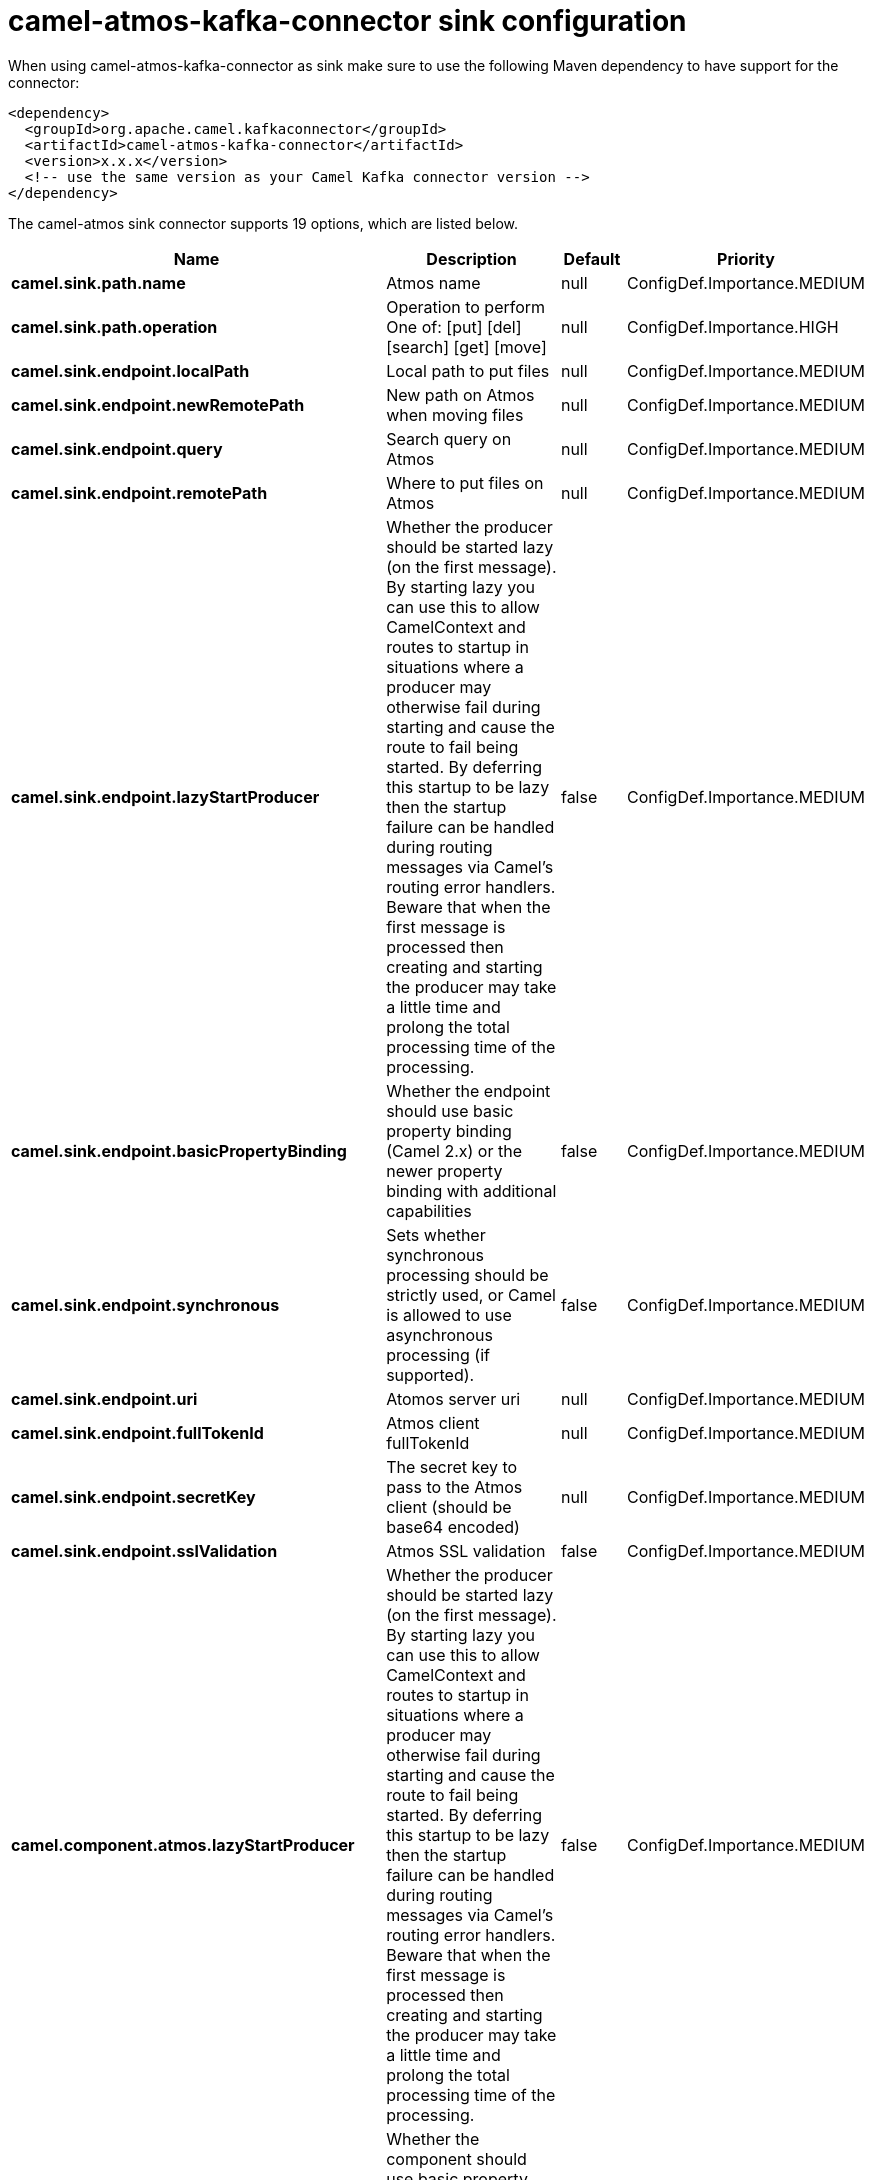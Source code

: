 // kafka-connector options: START
[[camel-atmos-kafka-connector-sink]]
= camel-atmos-kafka-connector sink configuration

When using camel-atmos-kafka-connector as sink make sure to use the following Maven dependency to have support for the connector:

[source,xml]
----
<dependency>
  <groupId>org.apache.camel.kafkaconnector</groupId>
  <artifactId>camel-atmos-kafka-connector</artifactId>
  <version>x.x.x</version>
  <!-- use the same version as your Camel Kafka connector version -->
</dependency>
----


The camel-atmos sink connector supports 19 options, which are listed below.



[width="100%",cols="2,5,^1,2",options="header"]
|===
| Name | Description | Default | Priority
| *camel.sink.path.name* | Atmos name | null | ConfigDef.Importance.MEDIUM
| *camel.sink.path.operation* | Operation to perform One of: [put] [del] [search] [get] [move] | null | ConfigDef.Importance.HIGH
| *camel.sink.endpoint.localPath* | Local path to put files | null | ConfigDef.Importance.MEDIUM
| *camel.sink.endpoint.newRemotePath* | New path on Atmos when moving files | null | ConfigDef.Importance.MEDIUM
| *camel.sink.endpoint.query* | Search query on Atmos | null | ConfigDef.Importance.MEDIUM
| *camel.sink.endpoint.remotePath* | Where to put files on Atmos | null | ConfigDef.Importance.MEDIUM
| *camel.sink.endpoint.lazyStartProducer* | Whether the producer should be started lazy (on the first message). By starting lazy you can use this to allow CamelContext and routes to startup in situations where a producer may otherwise fail during starting and cause the route to fail being started. By deferring this startup to be lazy then the startup failure can be handled during routing messages via Camel's routing error handlers. Beware that when the first message is processed then creating and starting the producer may take a little time and prolong the total processing time of the processing. | false | ConfigDef.Importance.MEDIUM
| *camel.sink.endpoint.basicPropertyBinding* | Whether the endpoint should use basic property binding (Camel 2.x) or the newer property binding with additional capabilities | false | ConfigDef.Importance.MEDIUM
| *camel.sink.endpoint.synchronous* | Sets whether synchronous processing should be strictly used, or Camel is allowed to use asynchronous processing (if supported). | false | ConfigDef.Importance.MEDIUM
| *camel.sink.endpoint.uri* | Atomos server uri | null | ConfigDef.Importance.MEDIUM
| *camel.sink.endpoint.fullTokenId* | Atmos client fullTokenId | null | ConfigDef.Importance.MEDIUM
| *camel.sink.endpoint.secretKey* | The secret key to pass to the Atmos client (should be base64 encoded) | null | ConfigDef.Importance.MEDIUM
| *camel.sink.endpoint.sslValidation* | Atmos SSL validation | false | ConfigDef.Importance.MEDIUM
| *camel.component.atmos.lazyStartProducer* | Whether the producer should be started lazy (on the first message). By starting lazy you can use this to allow CamelContext and routes to startup in situations where a producer may otherwise fail during starting and cause the route to fail being started. By deferring this startup to be lazy then the startup failure can be handled during routing messages via Camel's routing error handlers. Beware that when the first message is processed then creating and starting the producer may take a little time and prolong the total processing time of the processing. | false | ConfigDef.Importance.MEDIUM
| *camel.component.atmos.basicPropertyBinding* | Whether the component should use basic property binding (Camel 2.x) or the newer property binding with additional capabilities | false | ConfigDef.Importance.MEDIUM
| *camel.component.atmos.uri* | The URI of the server for the Atmos client to connect to | null | ConfigDef.Importance.MEDIUM
| *camel.component.atmos.fullTokenId* | The token id to pass to the Atmos client | null | ConfigDef.Importance.MEDIUM
| *camel.component.atmos.secretKey* | The secret key to pass to the Atmos client (should be base64 encoded) | null | ConfigDef.Importance.MEDIUM
| *camel.component.atmos.sslValidation* | Whether the Atmos client should perform SSL validation | false | ConfigDef.Importance.MEDIUM
|===
// kafka-connector options: END
